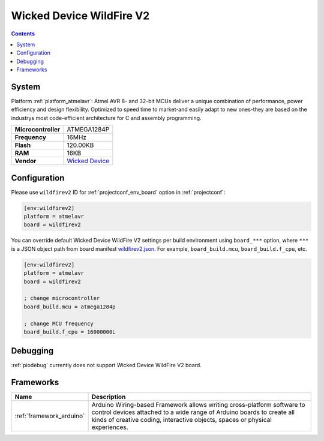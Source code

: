 ..  Copyright (c) 2014-present PlatformIO <contact@platformio.org>
    Licensed under the Apache License, Version 2.0 (the "License");
    you may not use this file except in compliance with the License.
    You may obtain a copy of the License at
       http://www.apache.org/licenses/LICENSE-2.0
    Unless required by applicable law or agreed to in writing, software
    distributed under the License is distributed on an "AS IS" BASIS,
    WITHOUT WARRANTIES OR CONDITIONS OF ANY KIND, either express or implied.
    See the License for the specific language governing permissions and
    limitations under the License.

.. _board_atmelavr_wildfirev2:

Wicked Device WildFire V2
=========================

.. contents::

System
------

Platform :ref:`platform_atmelavr`: Atmel AVR 8- and 32-bit MCUs deliver a unique combination of performance, power efficiency and design flexibility. Optimized to speed time to market-and easily adapt to new ones-they are based on the industrys most code-efficient architecture for C and assembly programming.

.. list-table::

  * - **Microcontroller**
    - ATMEGA1284P
  * - **Frequency**
    - 16MHz
  * - **Flash**
    - 120.00KB
  * - **RAM**
    - 16KB
  * - **Vendor**
    - `Wicked Device <http://shop.wickeddevice.com/resources/wildfire/?utm_source=platformio&utm_medium=docs>`__


Configuration
-------------

Please use ``wildfirev2`` ID for :ref:`projectconf_env_board` option in :ref:`projectconf`:

.. code-block:: ini

  [env:wildfirev2]
  platform = atmelavr
  board = wildfirev2

You can override default Wicked Device WildFire V2 settings per build environment using
``board_***`` option, where ``***`` is a JSON object path from
board manifest `wildfirev2.json <https://github.com/platformio/platform-atmelavr/blob/master/boards/wildfirev2.json>`_. For example,
``board_build.mcu``, ``board_build.f_cpu``, etc.

.. code-block:: ini

  [env:wildfirev2]
  platform = atmelavr
  board = wildfirev2

  ; change microcontroller
  board_build.mcu = atmega1284p

  ; change MCU frequency
  board_build.f_cpu = 16000000L

Debugging
---------
:ref:`piodebug` currently does not support Wicked Device WildFire V2 board.

Frameworks
----------
.. list-table::
    :header-rows:  1

    * - Name
      - Description

    * - :ref:`framework_arduino`
      - Arduino Wiring-based Framework allows writing cross-platform software to control devices attached to a wide range of Arduino boards to create all kinds of creative coding, interactive objects, spaces or physical experiences.